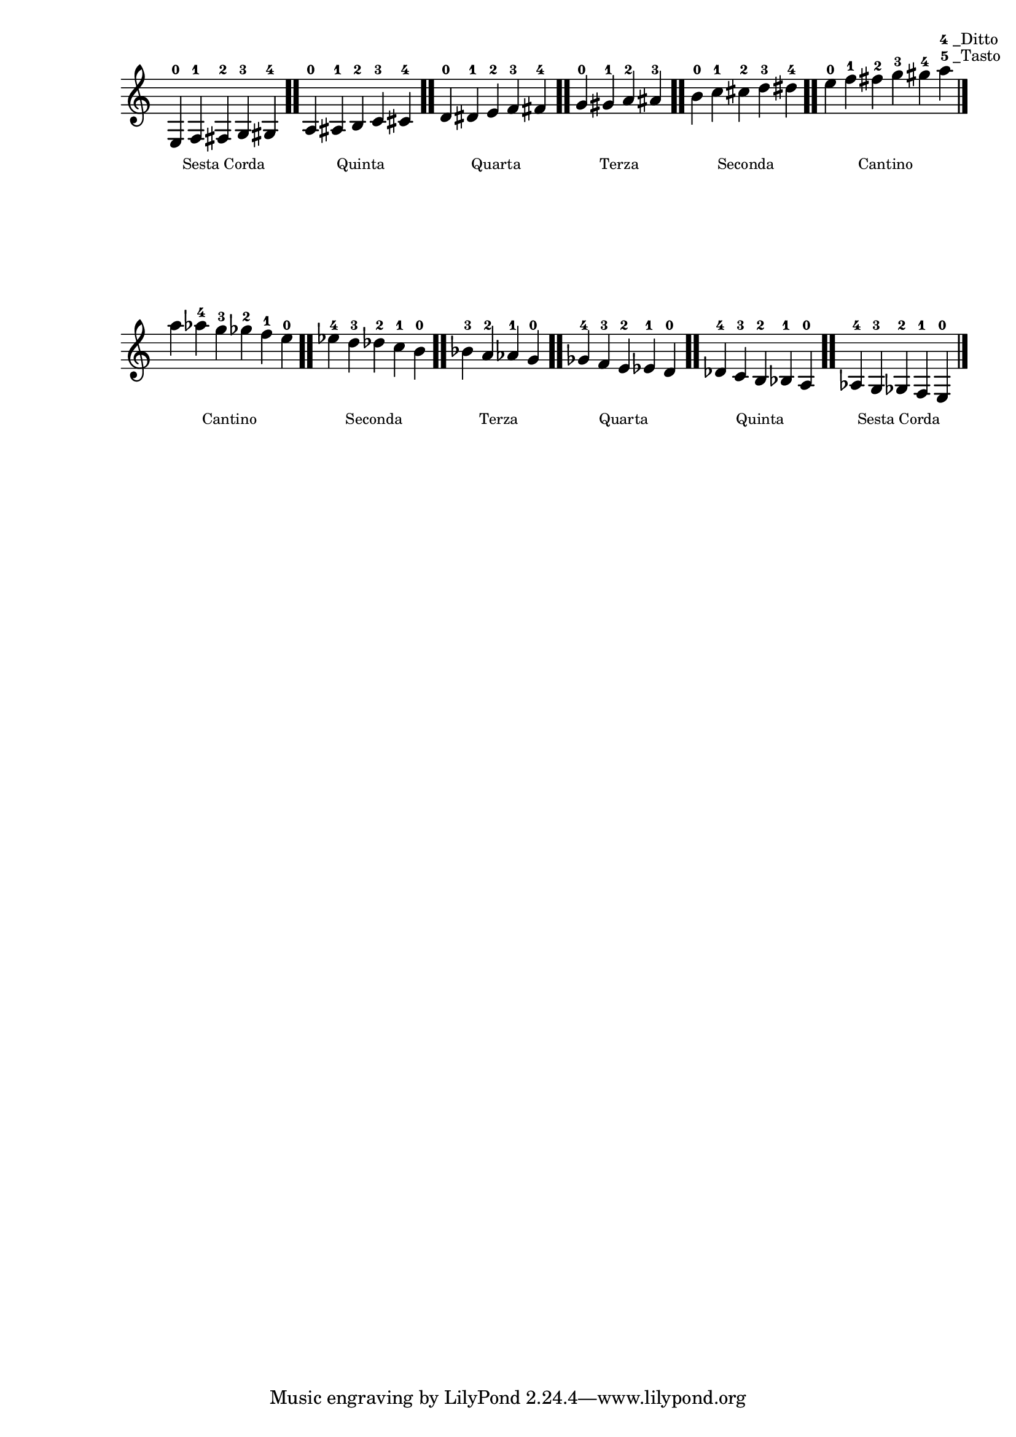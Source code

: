 \version "2.24.3"
\language "english"

\paper {
  score-system-spacing.basic-distance = #30
}

\layout {
  ragged-last = ##f
}

\score {
  \relative {
    \time 5/4
    \omit Staff.TimeSignature
    e-0
    f-1
    fs-2
    _\markup \lower #6 \halign #-.15  \tiny "Sesta Corda"
    g-3
    gs-4
    \bar ".."
    a-0
    as-1
    b-2
    _\markup \lower #6 \halign #-.35  \tiny "Quinta"
    c-3
    cs-4
    \bar ".."
    d-0
    ds-1
    e-2
    _\markup \lower #6 \halign #-.35  \tiny "Quarta"
    f-3
    fs-4
    \bar ".."
    \partial 1
    g-0
    gs-1
    _\markup \lower #6 \halign #-.85 \tiny "Terza"
    a-2
    as-3
    \bar ".."
    b-0
    c-1
    cs-2
    _\markup \lower #6 \halign #-.25  \tiny "Seconda"
    d-3
    ds-4
    \bar ".."
    \time 6/4
    e-0
    f-1
    fs-2
    _\markup \lower #6 \halign #-.5  \tiny "Cantino"
    g-3
    gs-4
    a
    \tweak self-alignment-X #-.25
    \textEndMark \markup \column {
      \halign #-1.06 \line { \finger "4" \fontsize #-2 "_Ditto" }
      \halign #-1.1 \line { \finger "5" \fontsize #-2 "_Tasto" }
    }
    \bar "|."
  }
}

\score {
  \relative {
    \omit Staff.TimeSignature
    \time 6/4
    a''
    af-4
    g-3
    _\markup \lower #6 \halign #-.5  \tiny "Cantino"
    gf-2
    f-1
    e-0
    \bar ".."
    \time 5/4
    ef-4
    d-3
    df-2
    _\markup \lower #6 \halign #0  \tiny "Seconda"
    c-1
    b-0
    \bar ".."
    \partial 1
    bf-3
    a-2
    _\markup \lower #6 \halign #-.85 \tiny "Terza"
    af-1
    g-0
    \bar ".."
    gf-4
    f-3
    e-2
    _\markup \lower #6 \halign #-.2  \tiny "Quarta"
    ef-1
    d-0
    \bar ".."
    df-4
    c-3
    b-2
    _\markup \lower #6 \halign #-.2  \tiny "Quinta"
    bf-1
    a-0
    \bar ".."
    af-4
    g-3
    gf-2
    _\markup \lower #6 \halign #-.06  \tiny "Sesta Corda"
    f-1
    e-0
    \bar "|."
  }
}